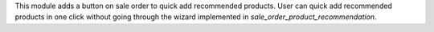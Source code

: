 This module adds a button on sale order to quick add recommended products. 
User can quick add recommended products in one click without going through the wizard implemented in `sale_order_product_recommendation`. 
